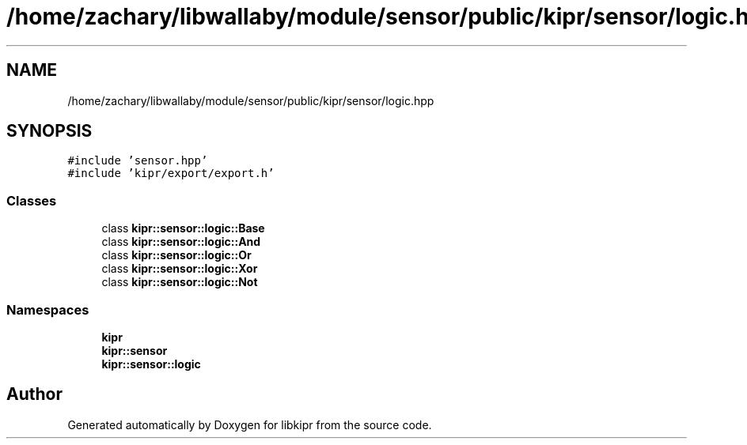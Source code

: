 .TH "/home/zachary/libwallaby/module/sensor/public/kipr/sensor/logic.hpp" 3 "Mon Sep 12 2022" "Version 1.0.0" "libkipr" \" -*- nroff -*-
.ad l
.nh
.SH NAME
/home/zachary/libwallaby/module/sensor/public/kipr/sensor/logic.hpp
.SH SYNOPSIS
.br
.PP
\fC#include 'sensor\&.hpp'\fP
.br
\fC#include 'kipr/export/export\&.h'\fP
.br

.SS "Classes"

.in +1c
.ti -1c
.RI "class \fBkipr::sensor::logic::Base\fP"
.br
.ti -1c
.RI "class \fBkipr::sensor::logic::And\fP"
.br
.ti -1c
.RI "class \fBkipr::sensor::logic::Or\fP"
.br
.ti -1c
.RI "class \fBkipr::sensor::logic::Xor\fP"
.br
.ti -1c
.RI "class \fBkipr::sensor::logic::Not\fP"
.br
.in -1c
.SS "Namespaces"

.in +1c
.ti -1c
.RI " \fBkipr\fP"
.br
.ti -1c
.RI " \fBkipr::sensor\fP"
.br
.ti -1c
.RI " \fBkipr::sensor::logic\fP"
.br
.in -1c
.SH "Author"
.PP 
Generated automatically by Doxygen for libkipr from the source code\&.
